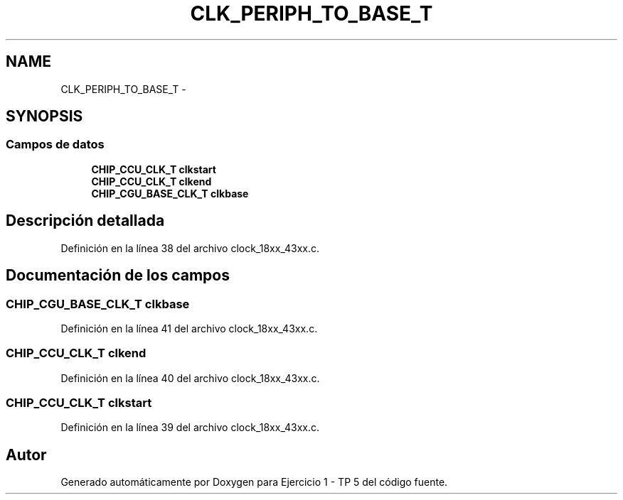 .TH "CLK_PERIPH_TO_BASE_T" 3 "Viernes, 14 de Septiembre de 2018" "Ejercicio 1 - TP 5" \" -*- nroff -*-
.ad l
.nh
.SH NAME
CLK_PERIPH_TO_BASE_T \- 
.SH SYNOPSIS
.br
.PP
.SS "Campos de datos"

.in +1c
.ti -1c
.RI "\fBCHIP_CCU_CLK_T\fP \fBclkstart\fP"
.br
.ti -1c
.RI "\fBCHIP_CCU_CLK_T\fP \fBclkend\fP"
.br
.ti -1c
.RI "\fBCHIP_CGU_BASE_CLK_T\fP \fBclkbase\fP"
.br
.in -1c
.SH "Descripción detallada"
.PP 
Definición en la línea 38 del archivo clock_18xx_43xx\&.c\&.
.SH "Documentación de los campos"
.PP 
.SS "\fBCHIP_CGU_BASE_CLK_T\fP clkbase"

.PP
Definición en la línea 41 del archivo clock_18xx_43xx\&.c\&.
.SS "\fBCHIP_CCU_CLK_T\fP clkend"

.PP
Definición en la línea 40 del archivo clock_18xx_43xx\&.c\&.
.SS "\fBCHIP_CCU_CLK_T\fP clkstart"

.PP
Definición en la línea 39 del archivo clock_18xx_43xx\&.c\&.

.SH "Autor"
.PP 
Generado automáticamente por Doxygen para Ejercicio 1 - TP 5 del código fuente\&.
